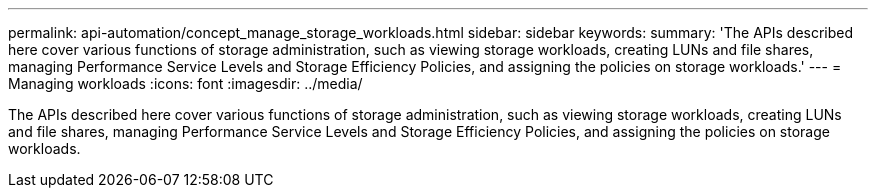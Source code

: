 ---
permalink: api-automation/concept_manage_storage_workloads.html
sidebar: sidebar
keywords: 
summary: 'The APIs described here cover various functions of storage administration, such as viewing storage workloads, creating LUNs and file shares, managing Performance Service Levels and Storage Efficiency Policies, and assigning the policies on storage workloads.'
---
= Managing workloads
:icons: font
:imagesdir: ../media/

[.lead]
The APIs described here cover various functions of storage administration, such as viewing storage workloads, creating LUNs and file shares, managing Performance Service Levels and Storage Efficiency Policies, and assigning the policies on storage workloads.
